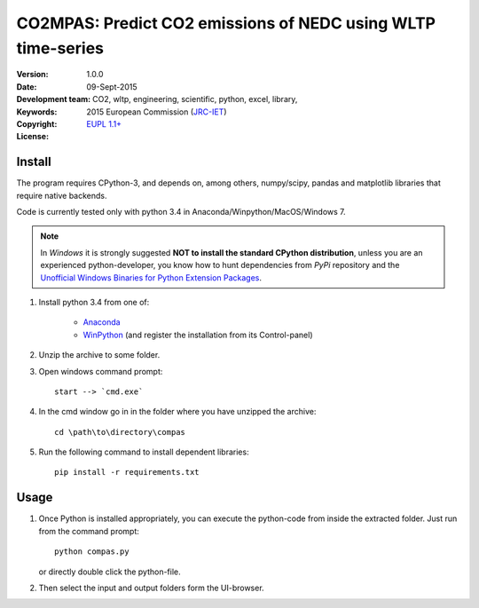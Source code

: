 #############################################################
CO2MPAS: Predict CO2 emissions of NEDC using WLTP time-series
#############################################################
:Version: 1.0.0
:date: 09-Sept-2015
:Development team: .. include:: ../AUTHORS.rst
:Keywords:  CO2, wltp, engineering, scientific, python, excel, library,
:Copyright: 2015 European Commission (`JRC-IET
            <https://ec.europa.eu/jrc/en/institutes/iet>`_)
:License:   `EUPL 1.1+ <https://joinup.ec.europa.eu/software/page/eupl>`_


Install
=======

The program requires CPython-3, and depends on, among others,  
numpy/scipy, pandas and matplotlib libraries that require native backends.

Code is currently tested only with python 3.4 in
Anaconda/Winpython/MacOS/Windows 7.

.. note::
   In *Windows* it is strongly suggested **NOT to install the standard CPython
   distribution**, unless you are an experienced python-developer, you know how
   to hunt dependencies from *PyPi* repository and the `Unofficial Windows
   Binaries for Python Extension Packages
   <http://www.lfd.uci.edu/~gohlke/pythonlibs/>`_.
	
1. Install python 3.4 from one of:
	
	- `Anaconda <http://continuum.io/downloads>`_

	- `WinPython <https://winpython.github.io/>`_
	  (and register the installation from its Control-panel)

2. Unzip the archive to some folder. 

3. Open windows command prompt::

       start --> `cmd.exe`

4. In the cmd window go in in the folder where you have unzipped the archive::

       cd \path\to\directory\compas

5. Run the following command to install dependent libraries::

       pip install -r requirements.txt


Usage
=====

1. Once Python is installed appropriately, 
   you can execute the python-code from inside the extracted folder.
   Just run from the command prompt::

	    python compas.py

   or directly double click the python-file.


2. Then select the input and output folders form the UI-browser.

   .. Tip: 
       See the template file (excel input/Template.xlsm) for required input data.

   
